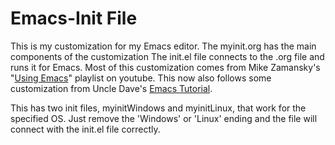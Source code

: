 * Emacs-Init File
This is my customization for my Emacs editor. The myinit.org has the
main components of the customization The init.el file connects to the
.org file and runs it for Emacs.  Most of this customization comes
from Mike Zamansky's "[[https://www.youtube.com/playlist?list=PL9KxKa8NpFxIcNQa9js7dQQIHc81b0-Xg][Using Emacs]]" playlist on youtube. This now also
follows some customization from Uncle Dave's [[https://www.youtube.com/playlist?list=PLX2044Ew-UVVv31a0-Qn3dA6Sd_-NyA1n][Emacs Tutorial]].


This has two init files, myinitWindows and myinitLinux, that work for the specified OS. Just remove the 'Windows' or 'Linux' ending and the file will connect with the init.el file correctly.
